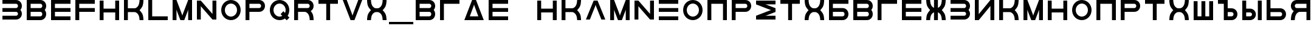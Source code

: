 SplineFontDB: 3.2
FontName: Sivtsev-Eye-Chart
FullName: Sivtsev Eye Chart
FamilyName: Sivtsev
Weight: Medium
Copyright: Copyright (c) 2017, Alexander Sapozhnikov,,,
UComments: "2017-11-16: Created with FontForge (http://fontforge.org)"
Version: 001.000
ItalicAngle: 0
UnderlinePosition: -100
UnderlineWidth: 50
Ascent: 800
Descent: 200
InvalidEm: 0
LayerCount: 2
Layer: 0 0 "Back" 1
Layer: 1 0 "Fore" 0
XUID: [1021 362 -1189592357 518022]
FSType: 0
OS2Version: 0
OS2_WeightWidthSlopeOnly: 0
OS2_UseTypoMetrics: 1
CreationTime: 1510809267
ModificationTime: 1665063030
PfmFamily: 33
TTFWeight: 500
TTFWidth: 5
LineGap: 90
VLineGap: 0
OS2TypoAscent: 0
OS2TypoAOffset: 1
OS2TypoDescent: 0
OS2TypoDOffset: 1
OS2TypoLinegap: 90
OS2WinAscent: 0
OS2WinAOffset: 1
OS2WinDescent: 0
OS2WinDOffset: 1
HheadAscent: 0
HheadAOffset: 1
HheadDescent: 0
HheadDOffset: 1
OS2Vendor: 'PfEd'
MarkAttachClasses: 1
DEI: 91125
LangName: 1033
Encoding: UnicodeFull
UnicodeInterp: none
NameList: AGL For New Fonts
DisplaySize: -72
AntiAlias: 1
FitToEm: 0
WinInfo: 0 26 10
BeginPrivate: 0
EndPrivate
TeXData: 1 0 0 346030 173015 115343 0 1048576 115343 783286 444596 497025 792723 393216 433062 380633 303038 157286 324010 404750 52429 2506097 1059062 262144
BeginChars: 1114112 54

StartChar: uni0428
Encoding: 1064 1064 0
Width: 1000
VWidth: 0
HStem: 0 159.999<259.997 420.002 579.998 739.999>
VStem: 100 159.997<159.999 800> 420.002 159.996<159.999 800> 739.999 160.001<159.999 800>
LayerCount: 2
Fore
SplineSet
100 0 m 1
 100 800 l 1
 259.997070312 800 l 1
 259.997070312 159.999023438 l 1
 420.001953125 159.999023438 l 1
 420.001953125 800 l 1
 579.998046875 800 l 1
 579.998046875 159.999023438 l 1
 739.999023438 159.999023438 l 1
 739.999023438 800 l 1
 900 800 l 1
 900 0 l 1
 100 0 l 1
EndSplineSet
Validated: 1
EndChar

StartChar: uni0411
Encoding: 1041 1041 1
Width: 1000
VWidth: 0
HStem: 0 160.04<259.96 713.817> 319.979 160.041<259.96 713.817> 639.96 160.04<259.96 900>
VStem: 100 159.96<160.04 319.979 480.021 639.96> 740.04 159.96<186.064 294.034>
CounterMasks: 1 e0
LayerCount: 2
Fore
SplineSet
100 800 m 1
 900 800 l 1
 900 639.959960938 l 1
 259.959960938 639.959960938 l 1
 259.959960938 480.020507812 l 1
 660.009765625 480.020507812 l 2
 792.561523438 480.020507812 900 372.595703125 900 240.060546875 c 0
 900 107.533203125 792.561523438 0 660.009765625 0 c 2
 100 0 l 1
 100 800 l 1
259.959960938 319.979492188 m 1
 259.959960938 160.040039062 l 1
 660.009765625 160.040039062 l 2
 704.202148438 160.040039062 740.040039062 195.885742188 740.040039062 240.060546875 c 0
 740.040039062 284.239257812 704.202148438 319.979492188 660.009765625 319.979492188 c 2
 259.959960938 319.979492188 l 1
EndSplineSet
Validated: 1
EndChar

StartChar: uni0413
Encoding: 1043 1043 2
Width: 1000
VWidth: 0
Flags: W
HStem: 0 21G<100 260> 639.96 160.04<259.96 900>
VStem: 100 160<0 639.96>
LayerCount: 2
Fore
SplineSet
260 0 m 29
 100 0 l 1
 100 800 l 1
 900 800 l 1
 900 639.959960938 l 1
 259.959960938 639.959960938 l 1
 260 0 l 29
EndSplineSet
Validated: 1
EndChar

StartChar: uni0415
Encoding: 1045 1045 3
Width: 1000
VWidth: 0
Flags: W
HStem: 0 160<260 900> 320 160<260 900> 640 160<260 900>
VStem: 100 160<160 320 480 640>
CounterMasks: 1 e0
LayerCount: 2
Fore
SplineSet
100 800 m 1
 900 800 l 1
 900 640 l 1
 260 640 l 1
 260 480 l 1
 900 480 l 1
 900 320 l 1
 260 320 l 1
 260 160 l 1
 900 160 l 1
 900 0 l 1
 100 0 l 1
 100 800 l 1
EndSplineSet
Validated: 1
EndChar

StartChar: uni041F
Encoding: 1055 1055 4
Width: 1000
VWidth: 0
Flags: W
HStem: 0 21G<100 260 740 900> 640 160<260 740>
VStem: 100 160<0 640> 740 160<0 640>
LayerCount: 2
Fore
SplineSet
740 640 m 1
 260 640 l 1
 260 0 l 1
 100 0 l 1
 100 800 l 1
 900 800 l 1
 900 0 l 1
 740 0 l 1
 740 640 l 1
EndSplineSet
Validated: 1
EndChar

StartChar: uni041D
Encoding: 1053 1053 5
Width: 1000
VWidth: 0
HStem: 0 21G<100 259.993 739.99 900> 320.003 159.994<259.993 739.99> 779.992 20G<100 259.993 739.99 900>
VStem: 100 159.993<0 320.003 479.997 799.992> 739.99 160.01<0 320.003 479.997 799.992>
LayerCount: 2
Fore
SplineSet
100 0 m 1
 100 799.9921875 l 1
 259.993164062 799.9921875 l 1
 259.993164062 479.997070312 l 1
 739.990234375 479.997070312 l 1
 739.990234375 799.9921875 l 1
 900 799.9921875 l 1
 900 0 l 1
 739.990234375 0 l 1
 739.990234375 320.002929688 l 1
 259.993164062 320.002929688 l 1
 259.993164062 0 l 1
 100 0 l 1
EndSplineSet
Validated: 1
EndChar

StartChar: uni041C
Encoding: 1052 1052 6
Width: 1000
VWidth: 0
HStem: 0 21G<100 260 412.113 587.887 740 900> 780 20G<100 267.895 732.105 900>
VStem: 100 160<0 420> 740 160<0 420>
LayerCount: 2
Fore
SplineSet
485 230 m 1
 500 175 l 1
 515 230 l 1
 740 800 l 1
 900 800 l 1
 900 0 l 1
 740 0 l 1
 740 420 l 1
 720 355 l 1
 580 0 l 1
 420 0 l 1
 280 355 l 1
 260 420 l 1
 260 0 l 1
 100 0 l 1
 100 800 l 1
 260 800 l 1
 485 230 l 1
EndSplineSet
Validated: 1
EndChar

StartChar: uni0418
Encoding: 1048 1048 7
Width: 1000
VWidth: 0
HStem: 0 21G<100 277.091 740 900> 780 20G<100 260 722.909 900>
VStem: 100 160<230 800> 740 160<0 570>
LayerCount: 2
Fore
SplineSet
740 800 m 1
 900 800 l 1
 900 0 l 1
 740 0 l 1
 740 570 l 1
 730 550 l 1
 260 0 l 1
 100 0 l 1
 100 800 l 1
 260 800 l 1
 260 230 l 1
 270 250 l 1
 740 800 l 1
EndSplineSet
EndChar

StartChar: uni042B
Encoding: 1067 1067 8
Width: 1000
VWidth: 0
HStem: 0 160.223<260.223 473.809> 319.841 160.221<260.223 473.809> 779.9 20G<100 260.223 740.044 900>
VStem: 100 160.223<160.223 319.841 480.062 799.9> 500.254 159.618<186.096 293.985> 740.044 159.956<0.123047 800>
LayerCount: 2
Fore
SplineSet
100 799.900390625 m 1
 260.22265625 799.900390625 l 1
 260.22265625 480.061523438 l 1
 419.83984375 480.061523438 l 2
 552.34765625 480.061523438 659.872070312 372.611328125 659.872070312 240.03125 c 0
 659.872070312 107.5703125 552.34765625 0 419.83984375 0 c 2
 100 0 l 1
 100 799.900390625 l 1
260.22265625 319.840820312 m 1
 260.22265625 160.22265625 l 1
 419.83984375 160.22265625 l 2
 464.000976562 160.22265625 500.25390625 195.8671875 500.25390625 240.03125 c 0
 500.25390625 284.192382812 464.000976562 319.840820312 419.83984375 319.840820312 c 2
 260.22265625 319.840820312 l 1
740.043945312 0.123046875 m 1
 740.043945312 800 l 1
 900 800 l 1
 900 0.123046875 l 1
 740.043945312 0.123046875 l 1
EndSplineSet
Validated: 1
EndChar

StartChar: uni042A
Encoding: 1066 1066 9
Width: 1000
VWidth: 0
HStem: 0 160.223<500.223 713.809> 319.841 160.221<500.223 713.809> 640 160<100 340>
VStem: 340 160.223<160.223 319.841 480.062 640> 740.254 159.618<186.096 293.985>
LayerCount: 2
Fore
SplineSet
100 800 m 1
 500.22265625 799.900390625 l 1
 500.22265625 480.061523438 l 1
 659.83984375 480.061523438 l 2
 792.34765625 480.061523438 899.872070312 372.611328125 899.872070312 240.03125 c 0
 899.872070312 107.5703125 792.34765625 0 659.83984375 0 c 2
 340 0 l 1
 340 640 l 1
 100 640 l 1
 100 800 l 1
500.22265625 319.840820312 m 1
 500.22265625 160.22265625 l 1
 659.83984375 160.22265625 l 2
 704.000976562 160.22265625 740.25390625 195.8671875 740.25390625 240.03125 c 0
 740.25390625 284.192382812 704.000976562 319.840820312 659.83984375 319.840820312 c 2
 500.22265625 319.840820312 l 1
EndSplineSet
Validated: 1
EndChar

StartChar: uni0420
Encoding: 1056 1056 10
Width: 1000
VWidth: 0
Flags: W
HStem: 0 21G<100 259.062> 320 160<260 713.718> 640 160<260 713.718>
VStem: 100 160<0 320 480 640> 740 160<505.97 614.03>
LayerCount: 2
Fore
SplineSet
260 320 m 1
 259 0 l 1
 100 0 l 1
 100 800 l 1
 660 800 l 2
 793 800 900 693 900 560 c 0
 900 427 793 320 660 320 c 2
 260 320 l 1
260 480 m 1
 660 480 l 2
 704 480 740 516 740 560 c 0
 740 604 704 640 660 640 c 2
 260 640 l 1
 260 519 l 4
 260 480 l 1
EndSplineSet
Validated: 1
EndChar

StartChar: uni041A
Encoding: 1050 1050 11
Width: 1000
VWidth: 0
HStem: 0 21G<100 259.799 739.698 900> 319.898 160.203<259.799 605.947> 780 20G<100 259.799 739.698 900>
VStem: 100 159.799<0 319.898 480.102 800> 739.698 160.302<0.0362407 149.61 649.948 800>
LayerCount: 2
Fore
SplineSet
100 800 m 1
 259.798828125 800 l 1
 259.798828125 480.1015625 l 1
 540.077148438 480.1015625 l 2
 580 480.1015625 659.890625 520.041015625 699.875 599.999023438 c 0
 739.469289005 678.994548038 739.698273543 797.227527404 739.698273543 799.952052855 c 0
 739.698242188 800 l 1
 900 800 l 1
 900.000015428 799.959974178 l 0
 900.000015428 797.074737158 899.818804667 638.925200849 860.178710938 559.697265625 c 0
 820.131835938 479.717773438 739.698242188 400 739.698242188 400 c 1
 739.698242188 400 820.131835938 319.798828125 860.178710938 239.798828125 c 0
 899.827281956 160.514270784 900.000013345 2.77895520907 900.000013345 0.0362407455555 c 0
 900 0 l 1
 739.698242188 0 l 1
 739.69826947 0.0437108508804 l 0
 739.69826947 2.64643609979 739.47954951 120.904873354 699.875 200.000976562 c 0
 659.890626529 279.977535814 580.083982583 319.898437572 540.080084073 319.898437572 c 0
 540.077148438 319.8984375 l 2
 259.798828125 319.8984375 l 1
 259.798828125 0 l 1
 100 0 l 1
 100 800 l 1
EndSplineSet
Validated: 1
EndChar

StartChar: uni0425
Encoding: 1061 1061 12
Width: 1000
VWidth: 0
HStem: 0 21G<100 260.303 739.697 900> 319.898 160.203<394.052 605.948> 780 20G<100 260.303 739.697 900>
VStem: 100 160.303<0.0366403 149.615 649.949 800> 739.697 160.303<0.0366403 149.615 649.949 800>
LayerCount: 2
Fore
SplineSet
100 800 m 1
 260.302734375 800 l 1
 260.302702629 799.951658154 l 0
 260.302702629 797.216131952 260.532619108 678.990752458 300.125 600 c 0
 340.109375 520.041992188 419.999023438 480.1015625 459.921875 480.1015625 c 2
 540.078125 480.1015625 l 2
 580.000976562 480.1015625 659.890625 520.041992188 699.875 600 c 0
 739.467380892 678.990752458 739.697297371 797.216131952 739.697297371 799.951658154 c 0
 739.697265625 800 l 1
 900 800 l 1
 900.000015429 799.959972489 l 0
 900.000015429 797.074684259 899.818804749 638.9261508 860.1796875 559.697265625 c 0
 820.131835938 479.717773438 739.697265625 400 739.697265625 400 c 1
 739.697265625 400 820.131835938 319.798828125 860.1796875 239.798828125 c 0
 899.826339374 160.519076471 900.000013567 2.79424199008 900.000013567 0.0366403319275 c 0
 900 0 l 1
 739.697265625 0 l 1
 739.697293264 0.0440878881223 l 0
 739.697293264 2.65782166256 739.477639385 120.907711594 699.875 200 c 0
 659.890626529 279.97753579 580.084959098 319.898437572 540.081060635 319.898437572 c 0
 540.078125 319.8984375 l 2
 459.921875 319.8984375 l 2
 459.918939365 319.898437572 l 0
 419.915040902 319.898437572 340.109373471 279.97753579 300.125 200 c 0
 260.522360615 120.907711594 260.302706736 2.65782166256 260.302706736 0.0440878881222 c 0
 260.302734375 0 l 1
 100 0 l 1
 99.9999864326 0.0366403319275 l 0
 99.9999864326 2.79424199008 100.173660626 160.519076471 139.8203125 239.798828125 c 0
 179.868164062 319.798828125 260.302734375 400 260.302734375 400 c 1
 260.302734375 400 179.868164062 479.717773438 139.8203125 559.697265625 c 0
 100.181195251 638.9261508 99.9999845709 797.074684259 99.9999845709 799.959972489 c 0
 100 800 l 1
EndSplineSet
Validated: 1
EndChar

StartChar: uni0416
Encoding: 1046 1046 13
Width: 1000
VWidth: 0
HStem: 0 21G<100 260.303 420 580 739.697 900> 780 20G<100 260.303 420 580 739.697 900>
VStem: 100 160.303<0.0366403 149.615 649.949 800> 420 160<0 310.998 489.02 800> 739.697 160.303<0.0366403 149.615 649.949 800>
LayerCount: 2
Fore
SplineSet
100 800 m 1
 260.302734375 800 l 1
 260.302702629 799.951658154 l 0
 260.302702629 797.216131952 260.532619108 678.990752458 300.125 600 c 0
 329.216796875 541.82421875 379.421875 504.856445312 420 489.01953125 c 1
 420 800 l 1
 580 800 l 1
 580 489.01953125 l 1
 620.578125 504.856445312 670.783203125 541.82421875 699.875 600 c 0
 739.467380892 678.990752458 739.697297371 797.216131952 739.697297371 799.951658154 c 0
 739.697265625 800 l 1
 900 800 l 1
 900.000015429 799.959972489 l 0
 900.000015429 797.074684259 899.818804749 638.9261508 860.1796875 559.697265625 c 0
 820.131835938 479.717773438 739.697265625 400 739.697265625 400 c 1
 739.697265625 400 820.131835938 319.798828125 860.1796875 239.798828125 c 0
 899.826339374 160.519076471 900.000013567 2.79424199008 900.000013567 0.0366403319275 c 0
 900 0 l 1
 739.697265625 0 l 1
 739.697293264 0.0440878881223 l 0
 739.697293264 2.65782166256 739.477639385 120.907711594 699.875 200 c 0
 670.774414062 258.208007812 620.591796875 295.173828125 580 310.998046875 c 1
 580 0 l 1
 420 0 l 1
 420 310.998046875 l 1
 379.408203125 295.173828125 329.225585938 258.208007812 300.125 200 c 0
 260.522360615 120.907711594 260.302706736 2.65782166256 260.302706736 0.0440878881222 c 0
 260.302734375 0 l 1
 100 0 l 1
 99.9999864326 0.0366403319275 l 0
 99.9999864326 2.79424199008 100.173660626 160.519076471 139.8203125 239.798828125 c 0
 179.868164062 319.798828125 260.302734375 400 260.302734375 400 c 1
 260.302734375 400 179.868164062 479.717773438 139.8203125 559.697265625 c 0
 100.181195251 638.9261508 99.9999845709 797.074684259 99.9999845709 799.959972489 c 0
 100 800 l 1
EndSplineSet
Validated: 1
EndChar

StartChar: uni042C
Encoding: 1068 1068 14
Width: 1000
VWidth: 0
Flags: W
HStem: 0 160<260 713.718> 320 160<260 713.718> 780 20G<100 259.062>
VStem: 100 160<160 320 480 800> 740 160<185.97 294.03>
LayerCount: 2
Fore
SplineSet
260 480 m 5
 660 480 l 6
 793 480 900 373 900 240 c 4
 900 107 793 0 660 0 c 6
 100 0 l 5
 100 800 l 5
 259 800 l 5
 260 480 l 5
260 320 m 5
 260 281 l 4
 260 160 l 5
 660 160 l 6
 704 160 740 196 740 240 c 4
 740 284 704 320 660 320 c 6
 260 320 l 5
EndSplineSet
Validated: 1
EndChar

StartChar: uni042F
Encoding: 1071 1071 15
Width: 1000
VWidth: 0
HStem: 0 21G<100 260.303 740 900> 319.98 160.039<394.016 740.041> 639.959 160.041<286.182 740.041>
VStem: 100 159.959<0.0366403 149.615 507.045 613.936> 740 160<0 319.98 480.02 639.959>
LayerCount: 2
Fore
SplineSet
339.990234375 800 m 2
 900 800 l 1
 900 0 l 1
 740 0 l 1
 740.041015625 319.98046875 l 1
 459.716796875 319.98046875 l 1
 459.921875 319.8984375 l 1
 459.918939365 319.898437572 l 0
 419.915040902 319.898437572 340.109373471 279.97753579 300.125 200 c 0
 260.522360615 120.907711594 260.302706736 2.65782166256 260.302706736 0.0440878881222 c 0
 260.302734375 0 l 1
 100 0 l 1
 99.9999864326 0.0366403319275 l 0
 99.9999864326 2.79424199008 100.173660626 160.519076471 139.8203125 239.798828125 c 0
 160.615234375 281.338867188 192.28515625 322.904296875 217.943359375 353.296875 c 1
 147.345703125 395.0703125 100 471.965820312 100 559.939453125 c 0
 100 692.466796875 207.438476562 800 339.990234375 800 c 2
339.990234375 639.958984375 m 2
 295.797851562 639.958984375 259.958984375 604.114257812 259.958984375 559.939453125 c 0
 259.958984375 515.760742188 295.797851562 480.01953125 339.990234375 480.01953125 c 2
 740.041015625 480.01953125 l 1
 740.041015625 639.958984375 l 1
 339.990234375 639.958984375 l 2
EndSplineSet
Validated: 1
EndChar

StartChar: Gamma
Encoding: 915 915 16
Width: 1000
VWidth: 0
Flags: W
HStem: 0 21G<100 260> 639.96 160.04<259.96 900>
VStem: 100 160<0 639.96>
LayerCount: 2
Fore
Refer: 2 1043 N 1 0 0 1 0 0 2
Validated: 1
EndChar

StartChar: Epsilon
Encoding: 917 917 17
Width: 1000
VWidth: 0
Flags: W
HStem: 0 160<260 900> 320 160<260 900> 640 160<260 900>
VStem: 100 160<160 320 480 640>
CounterMasks: 1 e0
LayerCount: 2
Fore
Refer: 3 1045 N 1 0 0 1 0 0 2
Validated: 1
EndChar

StartChar: Kappa
Encoding: 922 922 18
Width: 1000
VWidth: 0
Flags: W
HStem: 0 21G<100 259.799 739.698 900> 319.898 160.203<259.799 605.947> 780 20G<100 259.799 739.698 900>
VStem: 100 159.799<0 319.898 480.102 800> 739.698 160.302<0.0362407 149.61 649.948 800>
LayerCount: 2
Fore
Refer: 11 1050 N 1 0 0 1 0 0 2
Validated: 1
EndChar

StartChar: Mu
Encoding: 924 924 19
Width: 1000
VWidth: 0
Flags: W
HStem: 0 21G<100 260 412.113 587.887 740 900> 780 20G<100 267.895 732.105 900>
VStem: 100 160<0 420> 740 160<0 420>
LayerCount: 2
Fore
Refer: 6 1052 S 1 0 0 1 0 0 2
Validated: 1
EndChar

StartChar: Eta
Encoding: 919 919 20
Width: 1000
VWidth: 0
Flags: W
HStem: 0 21G<100 259.993 739.99 900> 320.003 159.994<259.993 739.99> 779.992 20G<100 259.993 739.99 900>
VStem: 100 159.993<0 320.003 479.997 799.992> 739.99 160.01<0 320.003 479.997 799.992>
LayerCount: 2
Fore
Refer: 5 1053 N 1 0 0 1 0 0 2
Validated: 1
EndChar

StartChar: Pi
Encoding: 928 928 21
Width: 1000
VWidth: 0
Flags: W
HStem: 0 21G<100 260 740 900> 640 160<260 740>
VStem: 100 160<0 640> 740 160<0 640>
LayerCount: 2
Fore
SplineSet
740 640 m 1
 260 640 l 1
 260 0 l 1
 100 0 l 1
 100 800 l 1
 900 800 l 1
 900 0 l 1
 740 0 l 1
 740 640 l 1
EndSplineSet
Validated: 1
EndChar

StartChar: Rho
Encoding: 929 929 22
Width: 1000
VWidth: 0
Flags: W
HStem: 0 21G<100 259.062> 320 160<260 713.718> 640 160<260 713.718>
VStem: 100 160<0 320 480 640> 740 160<505.97 614.03>
LayerCount: 2
Fore
Refer: 10 1056 N 1 0 0 1 0 0 2
Validated: 1
EndChar

StartChar: Chi
Encoding: 935 935 23
Width: 1000
VWidth: 0
Flags: W
HStem: 0 21G<100 260.303 739.697 900> 319.898 160.203<394.052 605.948> 780 20G<100 260.303 739.697 900>
VStem: 100 160.303<0.0366403 149.615 649.949 800> 739.697 160.303<0.0366403 149.615 649.949 800>
LayerCount: 2
Fore
Refer: 12 1061 N 1 0 0 1 0 0 2
Validated: 1
EndChar

StartChar: E
Encoding: 69 69 24
Width: 1000
VWidth: 0
Flags: W
HStem: 0 160<260 900> 320 160<260 900> 640 160<260 900>
VStem: 100 160<160 320 480 640>
CounterMasks: 1 e0
LayerCount: 2
Fore
Refer: 3 1045 N 1 0 0 1 0 0 2
Validated: 1
EndChar

StartChar: K
Encoding: 75 75 25
Width: 1000
VWidth: 0
Flags: W
HStem: 0 21G<100 259.799 739.698 900> 319.898 160.203<259.799 605.947> 780 20G<100 259.799 739.698 900>
VStem: 100 159.799<0 319.898 480.102 800> 739.698 160.302<0.0362407 149.61 649.948 800>
LayerCount: 2
Fore
Refer: 11 1050 N 1 0 0 1 0 0 2
Validated: 1
EndChar

StartChar: M
Encoding: 77 77 26
Width: 1000
VWidth: 0
Flags: W
HStem: 0 21G<100 260 412.113 587.887 740 900> 780 20G<100 267.895 732.105 900>
VStem: 100 160<0 420> 740 160<0 420>
LayerCount: 2
Fore
Refer: 6 1052 N 1 0 0 1 0 0 2
Validated: 1
EndChar

StartChar: H
Encoding: 72 72 27
Width: 1000
VWidth: 0
Flags: W
HStem: 0 21G<100 259.993 739.99 900> 320.003 159.994<259.993 739.99> 779.992 20G<100 259.993 739.99 900>
VStem: 100 159.993<0 320.003 479.997 799.992> 739.99 160.01<0 320.003 479.997 799.992>
LayerCount: 2
Fore
Refer: 5 1053 N 1 0 0 1 0 0 2
Validated: 1
EndChar

StartChar: P
Encoding: 80 80 28
Width: 1000
VWidth: 0
Flags: W
HStem: 0 21G<100 259.062> 320 160<260 713.718> 640 160<260 713.718>
VStem: 100 160<0 320 480 640> 740 160<505.97 614.03>
LayerCount: 2
Fore
Refer: 10 1056 N 1 0 0 1 0 0 2
Validated: 1
EndChar

StartChar: X
Encoding: 88 88 29
Width: 1000
VWidth: 0
Flags: W
HStem: 0 21G<100 260.303 739.697 900> 319.898 160.203<394.052 605.948> 780 20G<100 260.303 739.697 900>
VStem: 100 160.303<0.0366403 149.615 649.949 800> 739.697 160.303<0.0366403 149.615 649.949 800>
LayerCount: 2
Fore
Refer: 12 1061 N 1 0 0 1 0 0 2
Validated: 1
EndChar

StartChar: L
Encoding: 76 76 30
Width: 1000
VWidth: 0
Flags: W
HStem: 0 160<260 900> 780 20G<100 260>
VStem: 100 160<160 800>
LayerCount: 2
Fore
SplineSet
260 800 m 29
 260 160 l 5
 900 160 l 5
 900 0 l 5
 100 0 l 5
 100 800 l 5
 260 800 l 29
EndSplineSet
Validated: 1
EndChar

StartChar: R
Encoding: 82 82 31
Width: 1000
VWidth: 0
Flags: W
HStem: 0 21G<100 260 736 900> 320 160<260 605.976> 640 160<260 713.718>
VStem: 100 160<0 320 480 640> 740 160<0 148.887 507.11 614.03>
LayerCount: 2
Fore
SplineSet
660 800 m 6
 793 800 900 693 900 560 c 4
 900 472 853 395 782 353 c 5
 808 323 839 282 860 240 c 4
 900 160 900 0 900 0 c 5
 740 0 l 5
 740 0 740 120 700 200 c 4
 660 280 580 320 540 320 c 5
 260 320 l 5
 260 0 l 5
 100 0 l 5
 100 800 l 5
 660 800 l 6
660 640 m 6
 260 640 l 5
 260 480 l 5
 660 480 l 6
 704 480 740 516 740 560 c 4
 740 604 704 640 660 640 c 6
EndSplineSet
Validated: 1
EndChar

StartChar: Nu
Encoding: 925 925 32
Width: 1000
VWidth: 0
Flags: W
LayerCount: 2
Fore
SplineSet
260 800 m 5
 100 800 l 5
 100 0 l 5
 260 0 l 5
 260 570 l 5
 270 550 l 5
 740 0 l 5
 900 0 l 5
 900 800 l 5
 740 800 l 5
 740 230 l 5
 730 250 l 5
 260 800 l 5
EndSplineSet
EndChar

StartChar: N
Encoding: 78 78 33
Width: 1000
VWidth: 0
Flags: W
LayerCount: 2
Fore
Refer: 32 925 N 1 0 0 1 0 0 2
EndChar

StartChar: uni0422
Encoding: 1058 1058 34
Width: 1000
VWidth: 0
HStem: 0 21G<420 580> 640 160<100 420 580 900>
VStem: 420 160<0 640>
LayerCount: 2
Fore
SplineSet
100 800 m 1
 900 800 l 1
 900 640 l 1
 580 640 l 1
 580 0 l 1
 420 0 l 1
 420 640 l 1
 100 640 l 1
 100 800 l 1
EndSplineSet
Validated: 1
EndChar

StartChar: uni0412
Encoding: 1042 1042 35
Width: 1000
VWidth: 0
HStem: 0 160.041<259.959 713.818> 319.98 160.039<259.959 713.818> 639.959 160.041<259.959 713.818>
VStem: 100 159.959<160.041 319.98 480.02 639.959> 740.041 159.959<186.064 293.479 506.521 613.936>
CounterMasks: 1 e0
LayerCount: 2
Fore
SplineSet
100 800 m 1
 660.009765625 800 l 2
 792.561523438 800 900 692.466796875 900 559.939453125 c 0
 900 498.490234375 876.893554688 442.44921875 838.908203125 400 c 1
 876.893554688 357.55078125 900 301.509765625 900 240.060546875 c 0
 900 107.533203125 792.561523438 0 660.009765625 0 c 2
 100 0 l 1
 100 800 l 1
259.958984375 639.958984375 m 1
 259.958984375 480.01953125 l 1
 660.009765625 480.01953125 l 2
 704.202148438 480.01953125 740.041015625 515.760742188 740.041015625 559.939453125 c 0
 740.041015625 604.114257812 704.202148438 639.958984375 660.009765625 639.958984375 c 2
 259.958984375 639.958984375 l 1
259.958984375 319.98046875 m 1
 259.958984375 160.041015625 l 1
 660.009765625 160.041015625 l 2
 704.202148438 160.041015625 740.041015625 195.885742188 740.041015625 240.060546875 c 0
 740.041015625 284.239257812 704.202148438 319.98046875 660.009765625 319.98046875 c 2
 259.958984375 319.98046875 l 1
EndSplineSet
Validated: 1
EndChar

StartChar: uni041E
Encoding: 1054 1054 36
Width: 1000
VWidth: 0
HStem: 0 150<401.395 598.605> 650 150<401.395 598.605>
VStem: 100 150<301.395 498.605> 750 150<301.395 498.605>
LayerCount: 2
Fore
SplineSet
500 800 m 0
 720.799804688 800 900 620.799804688 900 400 c 0
 900 179.200195312 720.799804688 0 500 0 c 0
 279.200195312 0 100 179.200195312 100 400 c 0
 100 620.799804688 279.200195312 800 500 800 c 0
500 650 m 0
 362 650 250 538 250 400 c 0
 250 262 362 150 500 150 c 0
 638 150 750 262 750 400 c 0
 750 538 638 650 500 650 c 0
EndSplineSet
Validated: 1
EndChar

StartChar: Omicron
Encoding: 927 927 37
Width: 1000
VWidth: 0
Flags: W
HStem: 0 150<401.395 598.605> 650 150<401.395 598.605>
VStem: 100 150<301.395 498.605> 750 150<301.395 498.605>
LayerCount: 2
Fore
Refer: 36 1054 N 1 0 0 1 0 0 2
Validated: 1
EndChar

StartChar: O
Encoding: 79 79 38
Width: 1000
VWidth: 0
Flags: W
HStem: 0 150<401.395 598.605> 650 150<401.395 598.605>
VStem: 100 150<301.395 498.605> 750 150<301.395 498.605>
LayerCount: 2
Fore
Refer: 36 1054 N 1 0 0 1 0 0 2
Validated: 1
EndChar

StartChar: Tau
Encoding: 932 932 39
Width: 1000
VWidth: 0
Flags: W
HStem: 0 21G<420 580> 640 160<100 420 580 900>
VStem: 420 160<0 640>
LayerCount: 2
Fore
Refer: 34 1058 N 1 0 0 1 0 0 2
Validated: 1
EndChar

StartChar: T
Encoding: 84 84 40
Width: 1000
VWidth: 0
Flags: W
HStem: 0 21G<420 580> 640 160<100 420 580 900>
VStem: 420 160<0 640>
LayerCount: 2
Fore
Refer: 34 1058 N 1 0 0 1 0 0 2
Validated: 1
EndChar

StartChar: Beta
Encoding: 914 914 41
Width: 1000
VWidth: 0
Flags: W
HStem: 0 160.041<259.959 713.818> 319.98 160.039<259.959 713.818> 639.959 160.041<259.959 713.818>
VStem: 100 159.959<160.041 319.98 480.02 639.959> 740.041 159.959<186.064 293.479 506.521 613.936>
CounterMasks: 1 e0
LayerCount: 2
Fore
Refer: 35 1042 N 1 0 0 1 0 0 2
Validated: 1
EndChar

StartChar: B
Encoding: 66 66 42
Width: 1000
VWidth: 0
Flags: W
HStem: 0 160.041<259.959 713.818> 319.98 160.039<259.959 713.818> 639.959 160.041<259.959 713.818>
VStem: 100 159.959<160.041 319.98 480.02 639.959> 740.041 159.959<186.064 293.479 506.521 613.936>
CounterMasks: 1 e0
LayerCount: 2
Fore
Refer: 35 1042 N 1 0 0 1 0 0 2
Validated: 1
EndChar

StartChar: uni0417
Encoding: 1047 1047 43
Width: 1000
VWidth: 0
HStem: 0.0410156 160.041<100 713.818> 320.021 160.039<100 713.818> 640 160.041<100 713.818>
VStem: 740.041 159.959<186.065 293.478 506.521 613.936>
CounterMasks: 1 e0
LayerCount: 2
Fore
SplineSet
100 800.041015625 m 1
 660.009765625 800 l 2
 792.561523438 800 900 692.466796875 900 559.939453125 c 0
 900 498.490234375 876.893554688 442.44921875 838.908203125 400 c 1
 876.893554688 357.55078125 900 301.509765625 900 240.060546875 c 0
 900 107.539219871 792.55322523 -6.65035656766e-07 660.009765625 -6.65035656766e-07 c 2
 100 0.041015625 l 1
 100 160.08203125 l 1
 660.009765625 160.041015625 l 2
 704.202148438 160.041015625 740.041015625 195.885742188 740.041015625 240.060546875 c 0
 740.041015625 284.239257812 704.202148438 319.977539062 660.009765625 319.98046875 c 2
 100 320.021484375 l 1
 100 480.060546875 l 1
 660.009765625 480.01953125 l 2
 704.202148438 480.01953125 740.041015625 515.760742188 740.041015625 559.939453125 c 0
 740.041015625 604.114257812 704.202148438 639.956054688 660.009765625 639.958984375 c 2
 100 640 l 1
 100 800.041015625 l 1
EndSplineSet
Validated: 1
EndChar

StartChar: three
Encoding: 51 51 44
Width: 1000
VWidth: 0
Flags: W
HStem: 0.0410156 160.041<100 713.818> 320.021 160.039<100 713.818> 640 160.041<100 713.818>
VStem: 740.041 159.959<186.065 293.478 506.521 613.936>
CounterMasks: 1 e0
LayerCount: 2
Fore
Refer: 43 1047 N 1 0 0 1 0 0 2
Validated: 1
EndChar

StartChar: F
Encoding: 70 70 45
Width: 1000
VWidth: 0
Flags: W
HStem: 0 21G<100 260> 320 160<260 900> 640 160<260 900>
VStem: 100 160<0 320 480 640>
LayerCount: 2
Fore
SplineSet
260 0 m 5
 100 0 l 1
 100 800 l 1
 900 800 l 1
 900 640 l 1
 260 640 l 1
 260 480 l 1
 900 480 l 1
 900 320 l 1
 260 320 l 1
 260 0 l 5
EndSplineSet
Validated: 1
EndChar

StartChar: underscore
Encoding: 95 95 46
Width: 1000
VWidth: 0
Flags: W
HStem: -200 100<0 1000>
LayerCount: 2
Fore
SplineSet
0 -100 m 1
 1000 -100 l 1
 1000 -200 l 1
 0 -200 l 1
 0 -100 l 1
EndSplineSet
Validated: 1
EndChar

StartChar: Xi
Encoding: 926 926 47
Width: 1000
VWidth: 0
Flags: W
HStem: 0 160<100 900> 320 160<100 900> 640 160<100 900>
CounterMasks: 1 e0
LayerCount: 2
Fore
SplineSet
100 800 m 1
 900 800 l 1
 900 640 l 1
 100 640 l 1
 100 800 l 1
100 320 m 1
 100 480 l 1
 900 480 l 1
 900 320 l 1
 100 320 l 1
100 0 m 5
 100 160 l 1
 900 160 l 1
 900 0 l 1
 100 0 l 5
EndSplineSet
Validated: 1
EndChar

StartChar: V
Encoding: 86 86 48
Width: 1000
VWidth: 0
Flags: W
HStem: 0 21G<412 588> 780 20G<100 270.789 729.211 900>
LayerCount: 2
Fore
SplineSet
100 800 m 0
 263 800 l 1
 485 230 l 1
 500 175 l 1
 515 230 l 1
 737 800 l 1
 900 800 l 0
 580 0 l 1
 420 0 l 1
 100 800 l 0
EndSplineSet
Validated: 1
EndChar

StartChar: Lambda
Encoding: 923 923 49
Width: 1000
VWidth: 0
Flags: W
HStem: 0 20G<100 270.789 729.211 900> 779 21G<412 588>
LayerCount: 2
Fore
Refer: 48 86 S -1 0 0 -1 1000 800 2
Validated: 1
EndChar

StartChar: Sigma
Encoding: 931 931 50
Width: 1000
VWidth: 0
Flags: W
LayerCount: 2
Fore
Refer: 6 1052 S 0 1 -1 0 900 -100 2
Validated: 1
EndChar

StartChar: uni0394
Encoding: 916 916 51
Width: 1000
VWidth: 0
Flags: W
HStem: 0 160<325 675> 780 20G<412 588>
LayerCount: 2
Fore
SplineSet
900 0 m 5
 100 0 l 5
 420 800 l 5
 580 800 l 5
 900 0 l 5
675 160 m 5
 515 570 l 5
 500 625 l 5
 485 570 l 5
 325 160 l 5
 675 160 l 5
EndSplineSet
Validated: 1
EndChar

StartChar: Zeta
Encoding: 918 918 52
Width: 1000
VWidth: 0
Flags: W
LayerCount: 2
EndChar

StartChar: Q
Encoding: 81 81 53
Width: 1000
HStem: 0 150<401.406 600.478> 650 150<402.421 597.272>
VStem: 100 150<301.406 498.542> 750 150<299.523 498.594>
LayerCount: 2
Fore
SplineSet
500 800 m 0
 720.765625 800 900 620.765625 900 400 c 0
 900 318.688476562 875.4453125 242.604492188 833.697265625 179.44140625 c 1
 906.5703125 106.5703125 l 1
 793.435546875 -6.564453125 l 1
 720.5625 66.306640625 l 1
 657.3984375 24.556640625 581.3125 0 500 0 c 0
 279.234375 0 100 179.234375 100 400 c 0
 100 620.765625 279.234375 800 500 800 c 0
499.525390625 650 m 0
 361.768554688 649.73828125 250 537.817382812 250 400 c 0
 250 262.021484375 362.021484375 150 500 150 c 0
 539.728515625 150 577.543945312 159.431640625 610.9140625 175.951171875 c 1
 543.431640625 243.4296875 l 1
 656.568359375 356.564453125 l 1
 724.048828125 289.0859375 l 1
 740.568359375 322.456054688 750 360.271484375 750 400 c 0
 750 537.978515625 637.978515625 650 500 650 c 0
 499.918945312 650 499.84765625 650 499.767578125 650 c 0
 499.686523438 650 499.606445312 650 499.525390625 650 c 0
EndSplineSet
EndChar
EndChars
EndSplineFont

